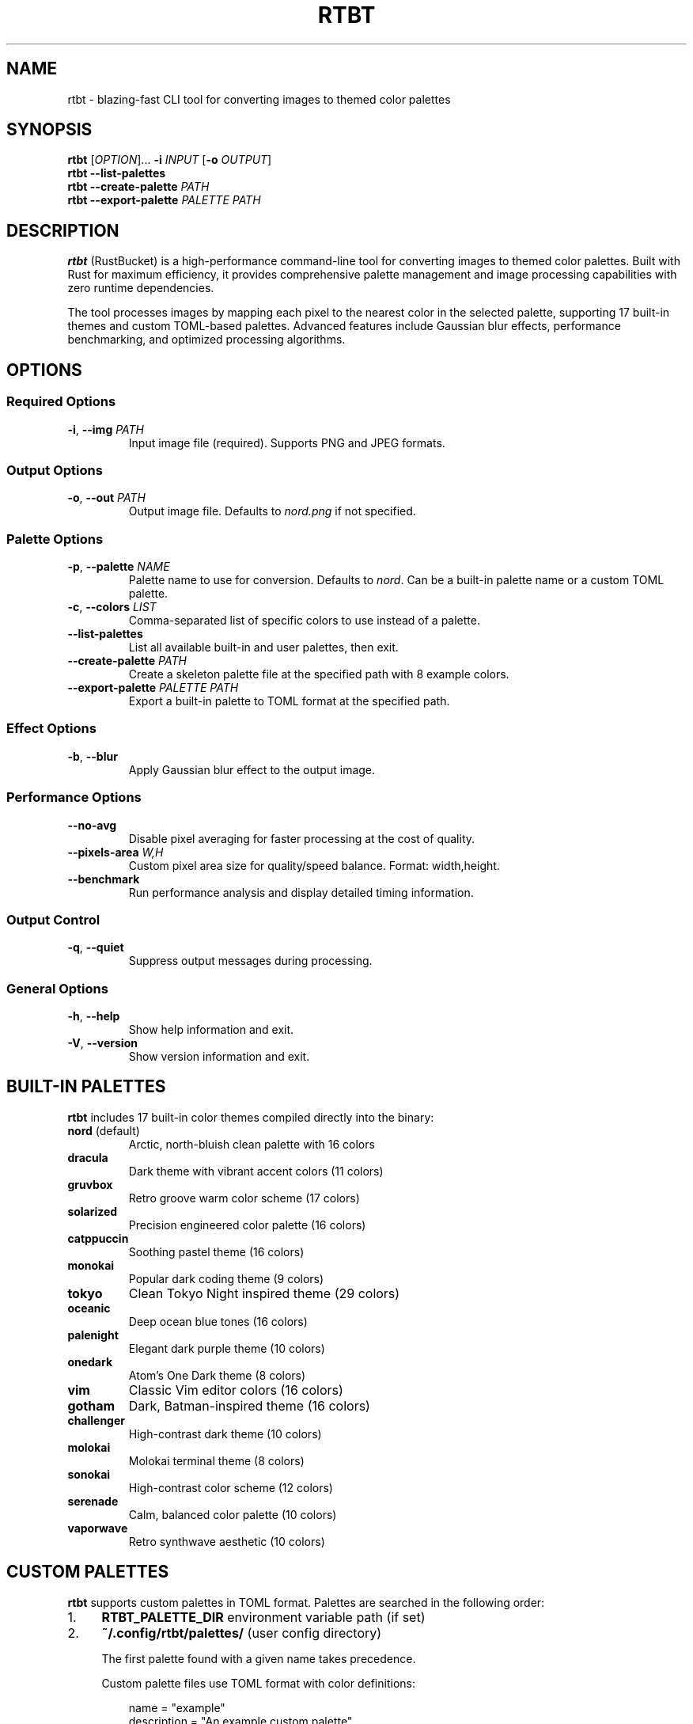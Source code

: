 .TH RTBT 1 "2025-08-20" "RustBucket 1.0.0" "User Commands"
.SH NAME
rtbt \- blazing-fast CLI tool for converting images to themed color palettes
.SH SYNOPSIS
.B rtbt
[\fIOPTION\fR]...
\fB\-i\fR \fIINPUT\fR
[\fB\-o\fR \fIOUTPUT\fR]
.br
.B rtbt
\fB\-\-list\-palettes\fR
.br
.B rtbt
\fB\-\-create\-palette\fR \fIPATH\fR
.br
.B rtbt
\fB\-\-export\-palette\fR \fIPALETTE\fR \fIPATH\fR
.SH DESCRIPTION
.B rtbt
(RustBucket) is a high-performance command-line tool for converting images to themed color palettes. Built with Rust for maximum efficiency, it provides comprehensive palette management and image processing capabilities with zero runtime dependencies.

The tool processes images by mapping each pixel to the nearest color in the selected palette, supporting 17 built-in themes and custom TOML-based palettes. Advanced features include Gaussian blur effects, performance benchmarking, and optimized processing algorithms.
.SH OPTIONS
.SS "Required Options"
.TP
\fB\-i\fR, \fB\-\-img\fR \fIPATH\fR
Input image file (required). Supports PNG and JPEG formats.
.SS "Output Options"
.TP
\fB\-o\fR, \fB\-\-out\fR \fIPATH\fR
Output image file. Defaults to \fInord.png\fR if not specified.
.SS "Palette Options"
.TP
\fB\-p\fR, \fB\-\-palette\fR \fINAME\fR
Palette name to use for conversion. Defaults to \fInord\fR. Can be a built-in palette name or a custom TOML palette.
.TP
\fB\-c\fR, \fB\-\-colors\fR \fILIST\fR
Comma-separated list of specific colors to use instead of a palette.
.TP
\fB\-\-list\-palettes\fR
List all available built-in and user palettes, then exit.
.TP
\fB\-\-create\-palette\fR \fIPATH\fR
Create a skeleton palette file at the specified path with 8 example colors.
.TP
\fB\-\-export\-palette\fR \fIPALETTE\fR \fIPATH\fR
Export a built-in palette to TOML format at the specified path.
.SS "Effect Options"
.TP
\fB\-b\fR, \fB\-\-blur\fR
Apply Gaussian blur effect to the output image.
.SS "Performance Options"
.TP
\fB\-\-no\-avg\fR
Disable pixel averaging for faster processing at the cost of quality.
.TP
\fB\-\-pixels\-area\fR \fIW,H\fR
Custom pixel area size for quality/speed balance. Format: width,height.
.TP
\fB\-\-benchmark\fR
Run performance analysis and display detailed timing information.
.SS "Output Control"
.TP
\fB\-q\fR, \fB\-\-quiet\fR
Suppress output messages during processing.
.SS "General Options"
.TP
\fB\-h\fR, \fB\-\-help\fR
Show help information and exit.
.TP
\fB\-V\fR, \fB\-\-version\fR
Show version information and exit.
.SH BUILT-IN PALETTES
.B rtbt
includes 17 built-in color themes compiled directly into the binary:
.TP
\fBnord\fR (default)
Arctic, north-bluish clean palette with 16 colors
.TP
\fBdracula\fR
Dark theme with vibrant accent colors (11 colors)
.TP
\fBgruvbox\fR
Retro groove warm color scheme (17 colors)
.TP
\fBsolarized\fR
Precision engineered color palette (16 colors)
.TP
\fBcatppuccin\fR
Soothing pastel theme (16 colors)
.TP
\fBmonokai\fR
Popular dark coding theme (9 colors)
.TP
\fBtokyo\fR
Clean Tokyo Night inspired theme (29 colors)
.TP
\fBoceanic\fR
Deep ocean blue tones (16 colors)
.TP
\fBpalenight\fR
Elegant dark purple theme (10 colors)
.TP
\fBonedark\fR
Atom's One Dark theme (8 colors)
.TP
\fBvim\fR
Classic Vim editor colors (16 colors)
.TP
\fBgotham\fR
Dark, Batman-inspired theme (16 colors)
.TP
\fBchallenger\fR
High-contrast dark theme (10 colors)
.TP
\fBmolokai\fR
Molokai terminal theme (8 colors)
.TP
\fBsonokai\fR
High-contrast color scheme (12 colors)
.TP
\fBserenade\fR
Calm, balanced color palette (10 colors)
.TP
\fBvaporwave\fR
Retro synthwave aesthetic (10 colors)
.SH CUSTOM PALETTES
.B rtbt
supports custom palettes in TOML format. Palettes are searched in the following order:
.IP "1." 4
\fBRTBT_PALETTE_DIR\fR environment variable path (if set)
.IP "2." 4
\fB~/.config/rtbt/palettes/\fR (user config directory)

The first palette found with a given name takes precedence.

Custom palette files use TOML format with color definitions:
.PP
.nf
.RS
name = "example"
description = "An example custom palette"
author = "Your Name"

[[colors]]
name = "dark_blue"
hex = "#2E3440"
description = "Deep blue-grey tone"

[[colors]]
name = "light_blue"
hex = "#88C0D0"
description = "Soft cyan-blue"
.RE
.fi
.SH EXAMPLES
.TP
Convert image with default Nord palette:
.nf
.RS
rtbt -i photo.jpg -o result.png
.RE
.fi
.TP
Use Dracula palette with blur effect:
.nf
.RS
rtbt -i image.png -o dark.png -p dracula --blur
.RE
.fi
.TP
Performance benchmark mode:
.nf
.RS
rtbt -i test.jpg -o output.jpg --benchmark
.RE
.fi
.TP
Fast processing (disable pixel averaging):
.nf
.RS
rtbt -i large.jpg -o fast.png --no-avg
.RE
.fi
.TP
List all available palettes:
.nf
.RS
rtbt --list-palettes
.RE
.fi
.TP
Create a custom palette:
.nf
.RS
rtbt --create-palette my_theme.toml
.RE
.fi
.TP
Export built-in palette for customization:
.nf
.RS
rtbt --export-palette nord my_nord.toml
.RE
.fi
.SH FILES
.TP
.I ~/.config/rtbt/palettes/
User-specific custom palette directory
.TP
.I $RTBT_PALETTE_DIR
Custom palette directory (if environment variable is set)
.SH ENVIRONMENT
.TP
.B RTBT_PALETTE_DIR
If set, specifies the primary directory to search for custom palettes.
.SH EXIT STATUS
.TP
.B 0
Success
.TP
.B 1
General error (invalid arguments, file not found, processing error)
.TP
.B 2
Invalid palette or color specification
.SH PERFORMANCE
.B rtbt
is optimized for performance with the following characteristics:
.IP \(bu 2
Statically linked Rust binary with zero runtime dependencies
.IP \(bu 2
Optimized color space conversion algorithms
.IP \(bu 2
Configurable pixel averaging for quality/speed balance
.IP \(bu 2
Built-in performance benchmarking and analysis
.IP \(bu 2
Memory-efficient processing with minimal resource usage
.SH BUGS
Report bugs at: \fIhttps://github.com/emgeedata/rustbucket/issues\fR
.SH AUTHORS
EmGeeData <emgeedata@protonmail.com>
.SH COPYRIGHT
Copyright \(co 2025 EmGeeData. Licensed under the MIT License.
.SH SEE ALSO
.BR convert (1),
.BR imagemagick (1),
.BR gimp (1)

Project homepage: \fIhttps://github.com/emgeedata/rustbucket\fR